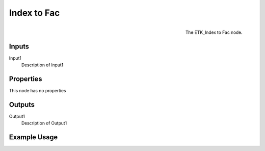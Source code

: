 .. index:: Fields; Index to Fac
.. _etk.fields.index_to_fac:

*************
 Index to Fac
*************

.. figure:: /images/nodes-index_to_fac.png
   :align: right

   The ETK_Index to Fac node.

.. todo:: ETK_Index to Fac node description.


Inputs
=======

Input1
   Description of Input1

Properties
===========

This node has no properties

Outputs
========

Output1
   Description of Output1

Example Usage
==============

.. todo:: Add example for ETK_Index to Fac
